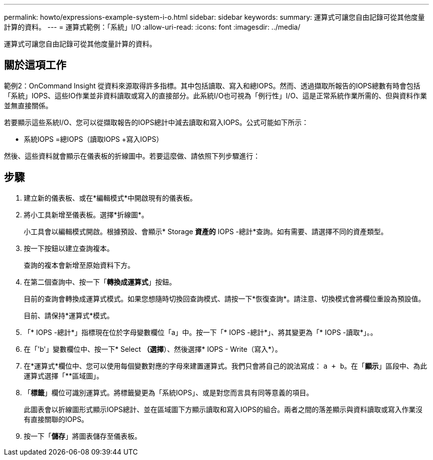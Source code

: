 ---
permalink: howto/expressions-example-system-i-o.html 
sidebar: sidebar 
keywords:  
summary: 運算式可讓您自由記錄可從其他度量計算的資料。 
---
= 運算式範例：「系統」I/O
:allow-uri-read: 
:icons: font
:imagesdir: ../media/


[role="lead"]
運算式可讓您自由記錄可從其他度量計算的資料。



== 關於這項工作

範例2：OnCommand Insight 從資料來源取得許多指標。其中包括讀取、寫入和總IOPS。然而、透過擷取所報告的IOPS總數有時會包括「系統」IOPS、這些IO作業並非資料讀取或寫入的直接部分。此系統I/O也可視為「例行性」I/O、這是正常系統作業所需的、但與資料作業並無直接關係。

若要顯示這些系統I/O、您可以從擷取報告的IOPS總計中減去讀取和寫入IOPS。公式可能如下所示：

* 系統IOPS =總IOPS（讀取IOPS +寫入IOPS）


然後、這些資料就會顯示在儀表板的折線圖中。若要這麼做、請依照下列步驟進行：



== 步驟

. 建立新的儀表板、或在*編輯模式*中開啟現有的儀表板。
. 將小工具新增至儀表板。選擇*折線圖*。
+
小工具會以編輯模式開啟。根據預設、會顯示* Storage *資產的* IOPS -總計*查詢。如有需要、請選擇不同的資產類型。

. 按一下按鈕以建立查詢複本。
+
查詢的複本會新增至原始資料下方。

. 在第二個查詢中、按一下「*轉換成運算式*」按鈕。
+
目前的查詢會轉換成運算式模式。如果您想隨時切換回查詢模式、請按一下*恢復查詢*。請注意、切換模式會將欄位重設為預設值。

+
目前、請保持*運算式*模式。

. 「* IOPS -總計*」指標現在位於字母變數欄位「a」中。按一下「* IOPS -總計*」、將其變更為「* IOPS -讀取*」。。
. 在「'b'」變數欄位中、按一下* Select *（選擇*）、然後選擇* IOPS - Write（寫入*）。
. 在*運算式*欄位中、您可以使用每個變數對應的字母來建置運算式。我們只會將自己的說法寫成： `a + b`。在「*顯示*」區段中、為此運算式選擇「**區域圖」。
. 「*標籤*」欄位可識別運算式。將標籤變更為「系統IOPS」、或是對您而言具有同等意義的項目。
+
此圖表會以折線圖形式顯示IOPS總計、並在區域圖下方顯示讀取和寫入IOPS的組合。兩者之間的落差顯示與資料讀取或寫入作業沒有直接關聯的IOPS。

. 按一下「*儲存*」將圖表儲存至儀表板。

